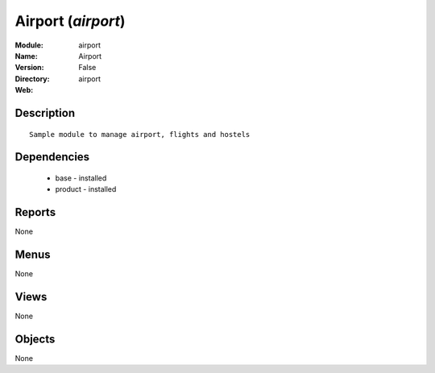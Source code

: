 
Airport (*airport*)
===================
:Module: airport
:Name: Airport
:Version: False
:Directory: airport
:Web: 

Description
-----------

::

  Sample module to manage airport, flights and hostels

Dependencies
------------

 * base - installed
 * product - installed

Reports
-------

None


Menus
-------


None


Views
-----


None



Objects
-------

None
